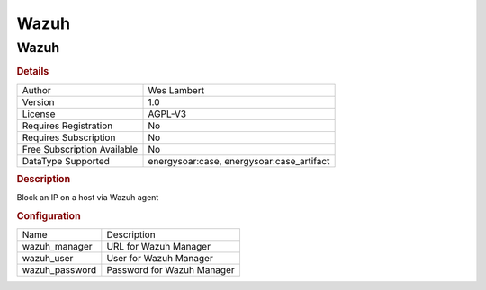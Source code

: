 Wazuh
=====

Wazuh
-----

.. rubric:: Details

===========================  ===================================
Author                       Wes Lambert
Version                      1.0
License                      AGPL-V3
Requires Registration        No
Requires Subscription        No
Free Subscription Available  No
DataType Supported           energysoar:case, energysoar:case_artifact
===========================  ===================================

.. rubric:: Description

Block an IP on a host via Wazuh agent

.. rubric:: Configuration

==============  ==========================
Name            Description
wazuh_manager   URL for Wazuh Manager
wazuh_user      User for Wazuh Manager
wazuh_password  Password for Wazuh Manager
==============  ==========================

